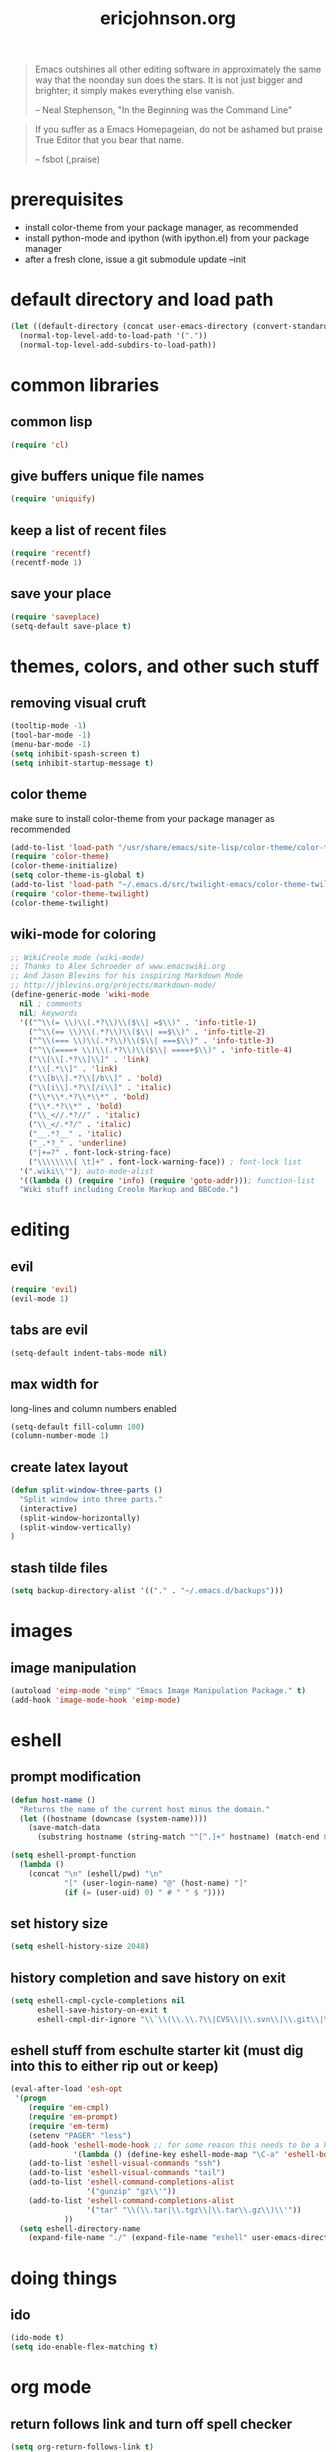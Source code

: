 #+TITLE: ericjohnson.org
#+OPTIONS: toc:2 num:nil ^:nil

#+begin_quote
  Emacs outshines all other editing software in approximately the same
  way that the noonday sun does the stars. It is not just bigger and
  brighter; it simply makes everything else vanish.

  -- Neal Stephenson, "In the Beginning was the Command Line"
#+end_quote

#+begin_quote
  If you suffer as a Emacs Homepageian, do not be ashamed but praise
True Editor that you bear that name.

  -- fsbot (,praise)
#+end_quote

* prerequisites
  - install color-theme from your package manager, as recommended
  - install python-mode and ipython (with ipython.el) from your package manager
  - after a fresh clone, issue a git submodule update --init

* default directory and load path
#+begin_src emacs-lisp
(let ((default-directory (concat user-emacs-directory (convert-standard-filename "site-lisp/"))))
  (normal-top-level-add-to-load-path '("."))
  (normal-top-level-add-subdirs-to-load-path))
#+end_src

* common libraries
** common lisp
#+begin_src emacs-lisp
(require 'cl)
#+end_src

** give buffers unique file names
#+begin_src emacs-lisp
(require 'uniquify)
#+end_src

** keep a list of recent files
#+begin_src emacs-lisp
(require 'recentf)
(recentf-mode 1)
#+end_src

** save your place
#+begin_src emacs-lisp
(require 'saveplace)
(setq-default save-place t)
#+end_src

* themes, colors, and other such stuff
** removing visual cruft
#+begin_src emacs-lisp
(tooltip-mode -1)
(tool-bar-mode -1)
(menu-bar-mode -1)
(setq inhibit-spash-screen t)
(setq inhibit-startup-message t)
#+end_src

** color theme
make sure to install color-theme from your package manager as recommended
#+begin_src emacs-lisp
(add-to-list 'load-path "/usr/share/emacs/site-lisp/color-theme/color-theme.el")
(require 'color-theme)
(color-theme-initialize)
(setq color-theme-is-global t)
(add-to-list 'load-path "~/.emacs.d/src/twilight-emacs/color-theme-twilight.el")
(require 'color-theme-twilight)
(color-theme-twilight)
#+end_src

** wiki-mode for coloring
#+begin_src emacs-lisp
;; WikiCreole mode (wiki-mode)
;; Thanks to Alex Schroeder of www.emacswiki.org 
;; And Jason Blevins for his inspiring Markdown Mode
;; http://jblevins.org/projects/markdown-mode/
(define-generic-mode 'wiki-mode 
  nil ; comments 
  nil; keywords 
  '(("^\\(= \\)\\(.*?\\)\\($\\| =$\\)" . 'info-title-1)
    ("^\\(== \\)\\(.*?\\)\\($\\| ==$\\)" . 'info-title-2)
    ("^\\(=== \\)\\(.*?\\)\\($\\| ===$\\)" . 'info-title-3)
    ("^\\(====+ \\)\\(.*?\\)\\($\\| ====+$\\)" . 'info-title-4) 
    ("\\[\\[.*?\\]\\]" . 'link)
    ("\\[.*\\]" . 'link)
    ("\\[b\\].*?\\[/b\\]" . 'bold)
    ("\\[i\\].*?\\[/i\\]" . 'italic)
    ("\\*\\*.*?\\*\\*" . 'bold)
    ("\\*.*?\\*" . 'bold)
    ("\\_<//.*?//" . 'italic)
    ("\\_</.*?/" . 'italic)
    ("__.*?__" . 'italic)
    ("_.*?_" . 'underline)
    ("|+=?" . font-lock-string-face)
    ("\\\\\\\\[ \t]+" . font-lock-warning-face)) ; font-lock list
  '(".wiki\\'"); auto-mode-alist
  '((lambda () (require 'info) (require 'goto-addr))); function-list
  "Wiki stuff including Creole Markup and BBCode.")
#+end_src

* editing 
** evil
#+begin_src emacs-lisp
(require 'evil)
(evil-mode 1)
#+end_src

** tabs are evil
#+begin_src emacs-lisp
(setq-default indent-tabs-mode nil)
#+end_src

** max width for
   long-lines and column numbers enabled
#+begin_src emacs-lisp
(setq-default fill-column 100)
(column-number-mode 1)
#+end_src

** create latex layout
#+begin_src emacs-lisp
(defun split-window-three-parts ()
  "Split window into three parts."
  (interactive)
  (split-window-horizontally)
  (split-window-vertically)
)
#+end_src

** stash tilde files
#+begin_src emacs-lisp
(setq backup-directory-alist '(("." . "~/.emacs.d/backups")))
#+end_src

* images
** image manipulation
#+begin_src emacs-lisp
(autoload 'eimp-mode "eimp" "Emacs Image Manipulation Package." t)
(add-hook 'image-mode-hook 'eimp-mode)
#+end_src

* eshell
** prompt modification
#+begin_src emacs-lisp
(defun host-name ()
  "Returns the name of the current host minus the domain."
  (let ((hostname (downcase (system-name))))
    (save-match-data
      (substring hostname (string-match "^[^.]+" hostname) (match-end 0)))))

(setq eshell-prompt-function
  (lambda ()
    (concat "\n" (eshell/pwd) "\n" 
            "[" (user-login-name) "@" (host-name) "]"
            (if (= (user-uid) 0) " # " " $ "))))
#+end_src
   
** set history size
#+begin_src emacs-lisp
(setq eshell-history-size 2048)
#+end_src

** history completion and save history on exit
#+begin_src emacs-lisp
(setq eshell-cmpl-cycle-completions nil
      eshell-save-history-on-exit t
      eshell-cmpl-dir-ignore "\\`\\(\\.\\.?\\|CVS\\|\\.svn\\|\\.git\\|\\.bzr\\)/\\'")
#+end_src

** eshell stuff from eschulte starter kit (must dig into this to either rip out or keep)
#+begin_src emacs-lisp
(eval-after-load 'esh-opt
 '(progn
    (require 'em-cmpl)
    (require 'em-prompt)
    (require 'em-term)
    (setenv "PAGER" "less")
    (add-hook 'eshell-mode-hook ;; for some reason this needs to be a hook 
              '(lambda () (define-key eshell-mode-map "\C-a" 'eshell-bol)))
    (add-to-list 'eshell-visual-commands "ssh")
    (add-to-list 'eshell-visual-commands "tail")
    (add-to-list 'eshell-command-completions-alist 
                 '("gunzip" "gz\\'"))
    (add-to-list 'eshell-command-completions-alist 
                 '("tar" "\\(\\.tar|\\.tgz\\|\\.tar\\.gz\\)\\'"))
			))
  (setq eshell-directory-name
    (expand-file-name "./" (expand-file-name "eshell" user-emacs-directory)))
#+end_src

* doing things
** ido
#+begin_src emacs-lisp
(ido-mode t)
(setq ido-enable-flex-matching t)
#+end_src

* org mode 
** return follows link and turn off spell checker
#+begin_src emacs-lisp
(setq org-return-follows-link t)

(dolist (hook '(org-mode-hook))
(add-hook hook (lambda () (flyspell-mode -1))))
#+end_src

** org-babel for C, R, ruby, python, latex, and plantuml (need jar file for this one)
   - not sure if this is needed
#+begin_src emacs-lisp
(org-babel-do-load-languages
 'org-babel-load-languages
 '((C . t)
   (R . t)
   (ruby . t)
   (python . t)
   (latex . t)
   (octave . t)
   (haskell . t)
   (plantuml . t)
   (gnuplot . t)))
#+end_src

* programming
** python stuff
   - taken from http://pedrokroger.com/2010/07/configuring-emacs-as-a-python-ide-2/
#+begin_src emacs-lisp
(setenv "PYTHONPATH" ".")
(require 'python-mode)
(add-to-list 'auto-mode-alist '("\\.py\\'" . python-mode))

(require 'ipython)
#+end_src

** speaking statistics
#+begin_src emacs-lisp
;(require 'ess-site)
#+end_src

** c
#+begin_src emacs-lisp
(require 'cc-mode) 
  (add-to-list 'c-mode-common-hook
  (lambda () (setq c-syntactic-indentation nil)))
#+end_src

* browsing
** launching firefox
#+begin_src emacs-lisp
(setq browse-url-browser-function 'browse-url-generic
      browse-url-generic-program "firefox")
#+end_src

* keybindings
** increase text size
#+begin_src emacs-lisp
(global-set-key (kbd "C-+") 'text-scale-increase)
(global-set-key (kbd "C--") 'text-scale-decrease)
#+end_src

** better grep
#+begin_src emacs-lisp
(global-set-key (kbd "C-x C-r") 'rgrep)
#+end_src

** finding files
#+begin_src emacs-lisp
(global-set-key (kbd "C-x C-f") 'ido-find-file)
(global-set-key (kbd "C-x M-f") 'ido-find-file-other-window)
(global-set-key (kbd "C-x C-M-f") 'find-file-in-project)
(global-set-key (kbd "C-x F") 'find-file-at-point)
#+end_src

** launch eshell
#+begin_src emacs-lisp
(global-set-key (kbd "C-M-s") 'eshell)
#+end_src

** quick longlines 
#+begin_src emacs-lisp
(global-set-key (kbd "C-x M-l") 'longlines-mode)
#+end_src

** create working split
#+begin_src emacs-lisp
(global-set-key (kbd "C-x 4") 'split-window-three-parts)
#+end_src

** copy region as kill
#+begin_src emacs-lisp
(global-set-key (kbd "C-c y") 'copy-region-as-kill)
#+end_src

** navigate images
#+begin_src emacs-lisp
(global-set-key (kbd "C-x M--") 'eimp-decrease-image-size)
(global-set-key (kbd "C-x M-+") 'eimp-increase-image-size)
(global-set-key (kbd "C-x M-= w") 'eimp-fit-image-width-to-window)
(global-set-key (kbd "C-x M-= h") 'eimp-fit-image-height-to-window)
(global-set-key (kbd "C-x M-= =") 'eimp-fit-image-to-window)
(global-set-key (kbd "C-x <M-left>") 'eimp-roll-image-left)
(global-set-key (kbd "C-x <M-right>") 'eimp-roll-image-right)
(global-set-key (kbd "C-x <M-up>") 'eimp-roll-image-up)
(global-set-key (kbd "C-x <M-down>") 'eimp-roll-image-down)
#+end_src

* things i don't have yet but want
color ps1 in eshell in a good way

pretty printing lambdas

repeated tab characters wherever i want them

syntax highlighted config scripts such as bashrc

* things i don't have that look interesting
plan9 smart shell

* notes and stuff


(setq js-auto-indent-flag nil)

;    (add-to-list 'eshell-output-filter-functions 'eshell-handle-ansi-color)))
